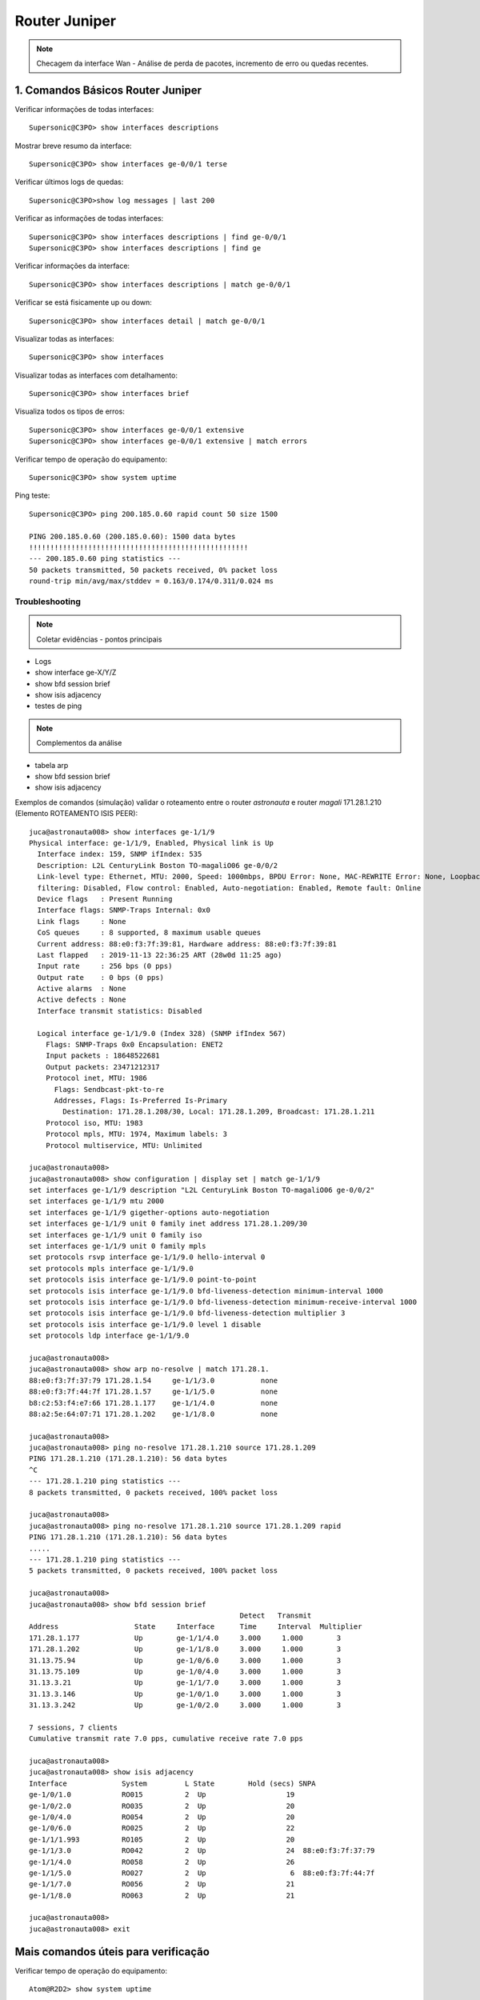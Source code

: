 Router Juniper
--------------

.. note:: Checagem da interface Wan - Análise de perda de pacotes, incremento de erro ou quedas recentes.

.. figure:: juniper.jpg
    :scale: 60 %
    :align: center
    :alt: Juniper

1. Comandos Básicos Router Juniper
^^^^^^^^^^^^^^^^^^^^^^^^^^^^^^^^^^

Verificar informações de todas interfaces::

    Supersonic@C3PO> show interfaces descriptions

Mostrar breve resumo da interface::

    Supersonic@C3PO> show interfaces ge-0/0/1 terse

Verificar últimos logs de quedas::

    Supersonic@C3PO>show log messages | last 200

Verificar as informações de todas interfaces::

    Supersonic@C3PO> show interfaces descriptions | find ge-0/0/1 
    Supersonic@C3PO> show interfaces descriptions | find ge

Verificar informações da interface::

    Supersonic@C3PO> show interfaces descriptions | match ge-0/0/1

Verificar se está fisicamente up ou down::

    Supersonic@C3PO> show interfaces detail | match ge-0/0/1

Visualizar todas as interfaces::

    Supersonic@C3PO> show interfaces

Visualizar todas as interfaces com detalhamento::

    Supersonic@C3PO> show interfaces brief

Visualiza todos os tipos de erros::

    Supersonic@C3PO> show interfaces ge-0/0/1 extensive
    Supersonic@C3PO> show interfaces ge-0/0/1 extensive | match errors

Verificar tempo de operação do equipamento::

    Supersonic@C3PO> show system uptime
    
    
Ping teste::

    Supersonic@C3PO> ping 200.185.0.60 rapid count 50 size 1500 
    
    PING 200.185.0.60 (200.185.0.60): 1500 data bytes
    !!!!!!!!!!!!!!!!!!!!!!!!!!!!!!!!!!!!!!!!!!!!!!!!!!!!
    --- 200.185.0.60 ping statistics ---
    50 packets transmitted, 50 packets received, 0% packet loss
    round-trip min/avg/max/stddev = 0.163/0.174/0.311/0.024 ms
    
    
Troubleshooting    
===============
    
.. note::  Coletar evidências - pontos principais

* Logs
* show interface ge-X/Y/Z
* show bfd session brief
* show isis adjacency
* testes de ping

.. note:: Complementos da análise

* tabela arp
* show bfd session brief
* show isis adjacency 

Exemplos de comandos (simulação) validar o roteamento entre o router *astronauta* e router *magali* 171.28.1.210 (Elemento ROTEAMENTO ISIS PEER)::

    juca@astronauta008> show interfaces ge-1/1/9
    Physical interface: ge-1/1/9, Enabled, Physical link is Up
      Interface index: 159, SNMP ifIndex: 535
      Description: L2L CenturyLink Boston TO-magaliO06 ge-0/0/2
      Link-level type: Ethernet, MTU: 2000, Speed: 1000mbps, BPDU Error: None, MAC-REWRITE Error: None, Loopback: Disabled, Source
      filtering: Disabled, Flow control: Enabled, Auto-negotiation: Enabled, Remote fault: Online
      Device flags   : Present Running
      Interface flags: SNMP-Traps Internal: 0x0
      Link flags     : None
      CoS queues     : 8 supported, 8 maximum usable queues
      Current address: 88:e0:f3:7f:39:81, Hardware address: 88:e0:f3:7f:39:81
      Last flapped   : 2019-11-13 22:36:25 ART (28w0d 11:25 ago)
      Input rate     : 256 bps (0 pps)
      Output rate    : 0 bps (0 pps)
      Active alarms  : None
      Active defects : None
      Interface transmit statistics: Disabled

      Logical interface ge-1/1/9.0 (Index 328) (SNMP ifIndex 567)
        Flags: SNMP-Traps 0x0 Encapsulation: ENET2
        Input packets : 18648522681 
        Output packets: 23471212317
        Protocol inet, MTU: 1986
          Flags: Sendbcast-pkt-to-re
          Addresses, Flags: Is-Preferred Is-Primary
            Destination: 171.28.1.208/30, Local: 171.28.1.209, Broadcast: 171.28.1.211
        Protocol iso, MTU: 1983
        Protocol mpls, MTU: 1974, Maximum labels: 3
        Protocol multiservice, MTU: Unlimited

    juca@astronauta008> 
    juca@astronauta008> show configuration | display set | match ge-1/1/9 
    set interfaces ge-1/1/9 description "L2L CenturyLink Boston TO-magaliO06 ge-0/0/2"
    set interfaces ge-1/1/9 mtu 2000
    set interfaces ge-1/1/9 gigether-options auto-negotiation
    set interfaces ge-1/1/9 unit 0 family inet address 171.28.1.209/30
    set interfaces ge-1/1/9 unit 0 family iso
    set interfaces ge-1/1/9 unit 0 family mpls
    set protocols rsvp interface ge-1/1/9.0 hello-interval 0
    set protocols mpls interface ge-1/1/9.0
    set protocols isis interface ge-1/1/9.0 point-to-point
    set protocols isis interface ge-1/1/9.0 bfd-liveness-detection minimum-interval 1000
    set protocols isis interface ge-1/1/9.0 bfd-liveness-detection minimum-receive-interval 1000
    set protocols isis interface ge-1/1/9.0 bfd-liveness-detection multiplier 3
    set protocols isis interface ge-1/1/9.0 level 1 disable
    set protocols ldp interface ge-1/1/9.0

    juca@astronauta008> 
    juca@astronauta008> show arp no-resolve | match 171.28.1. 
    88:e0:f3:7f:37:79 171.28.1.54     ge-1/1/3.0           none
    88:e0:f3:7f:44:7f 171.28.1.57     ge-1/1/5.0           none
    b8:c2:53:f4:e7:66 171.28.1.177    ge-1/1/4.0           none
    88:a2:5e:64:07:71 171.28.1.202    ge-1/1/8.0           none

    juca@astronauta008> 
    juca@astronauta008> ping no-resolve 171.28.1.210 source 171.28.1.209 
    PING 171.28.1.210 (171.28.1.210): 56 data bytes
    ^C
    --- 171.28.1.210 ping statistics ---
    8 packets transmitted, 0 packets received, 100% packet loss

    juca@astronauta008> 
    juca@astronauta008> ping no-resolve 171.28.1.210 source 171.28.1.209 rapid 
    PING 171.28.1.210 (171.28.1.210): 56 data bytes
    .....
    --- 171.28.1.210 ping statistics ---
    5 packets transmitted, 0 packets received, 100% packet loss

    juca@astronauta008> 
    juca@astronauta008> show bfd session brief    
                                                      Detect   Transmit
    Address                  State     Interface      Time     Interval  Multiplier
    171.28.1.177             Up        ge-1/1/4.0     3.000     1.000        3   
    171.28.1.202             Up        ge-1/1/8.0     3.000     1.000        3   
    31.13.75.94              Up        ge-1/0/6.0     3.000     1.000        3   
    31.13.75.109             Up        ge-1/0/4.0     3.000     1.000        3   
    31.13.3.21               Up        ge-1/1/7.0     3.000     1.000        3   
    31.13.3.146              Up        ge-1/0/1.0     3.000     1.000        3   
    31.13.3.242              Up        ge-1/0/2.0     3.000     1.000        3   

    7 sessions, 7 clients
    Cumulative transmit rate 7.0 pps, cumulative receive rate 7.0 pps

    juca@astronauta008> 
    juca@astronauta008> show isis adjacency    
    Interface             System         L State        Hold (secs) SNPA
    ge-1/0/1.0            RO015          2  Up                   19
    ge-1/0/2.0            RO035          2  Up                   20
    ge-1/0/4.0            RO054          2  Up                   20
    ge-1/0/6.0            RO025          2  Up                   22
    ge-1/1/1.993          RO105          2  Up                   20
    ge-1/1/3.0            RO042          2  Up                   24  88:e0:f3:7f:37:79
    ge-1/1/4.0            RO058          2  Up                   26
    ge-1/1/5.0            RO027          2  Up                    6  88:e0:f3:7f:44:7f
    ge-1/1/7.0            RO056          2  Up                   21
    ge-1/1/8.0            RO063          2  Up                   21

    juca@astronauta008> 
    juca@astronauta008> exit


Mais comandos úteis para verificação
^^^^^^^^^^^^^^^^^^^^^^^^^^^^^^^^^^^^

Verificar tempo de operação do equipamento::

    Atom@R2D2> show system uptime

Verificar usuários logados::

    Atom@R2D2> show system users

Verificar armazenamento de dados local::

    Atom@R2D2> show system storage

Verificar a tabela de processos em execução::

    Atom@R2D2> show system processes

Verificar componentes de hardware instalados::

    Atom@R2D2> show chassis hardware

Verificar status dos componentes e temperatura, e velocidades do sistema de refrigeração::

    Atom@R2D2> show chassis environment

Verificar status da routing engine::

    Atom@R2D2> show chassis routing-engine

Verificar alarmes de alertas no equipamento::

    Atom@R2D2> show chassis alarms 

Versão do Junos OS que esta rodando no equipamento. Também exibe o host name e o modelo do dispositivo::

    Atom@R2D2> show version

Verificar logs relacionados aos alarmes do hardware::

    Atom@R2D2> show log chassisd | no-more 

Verificar mensagens de log::

    Atom@R2D2> show log messages | no-more 

Verificar histórico de login dos usuários::

    Atom@R2D2> show log user 

Verificar a configuração atual::

    Atom@R2D2> show configuration 

Breve descrição sobre o status das interfaces::

    Atom@R2D2> show interfaces terse 

    Atom@R2D2> run show interfaces ge-0/0/1.0 terse


Descrição sobre uma interface::

    Atom@R2D2> show interfaces interface-name 

Descrição detalhada sobre uma interface::

    Atom@R2D2> show interface interface-name extensive 

Reinicia as estatísticas de uma interface::

    Atom@R2D2> clear interfaces statistics interface-name 

Breve descrição sobre o estado do protocolo::

    Atom@R2D2> show bgp summary 

Breve descrição sobre o estado do protocolo::

    Atom@R2D2> show ospf overview 

Breve descrição sobre o estado do protocolo::

    Atom@R2D2> show isis overview 

Descrição detalhada sobre uma rota específica::

    Atom@R2D2> show route 216.142.248.0 extensive 

Descrição sobre uma rota específica::

    Atom@R2D2> show route 192.168.68.0/24 

Descrição da tabela de rotas::

    Atom@R2D2> show route terse 

ENABLE / DISABLE INTERFACE IN JUNIPER::

    Atom@R2D2# set interfaces ge-0/0/1.0 disable  (This is cisco equivalent of **shutdown**)
    Atom@R2D2# delete interfaces ge-0/0/1.0 disable (This is cisco equivalent of **no shutdown**)
    Atom@R2D2# show ge-0/0/1.0
    Atom@R2D2# run show interfaces ge-0/0/1.0 terse
    
    
    
